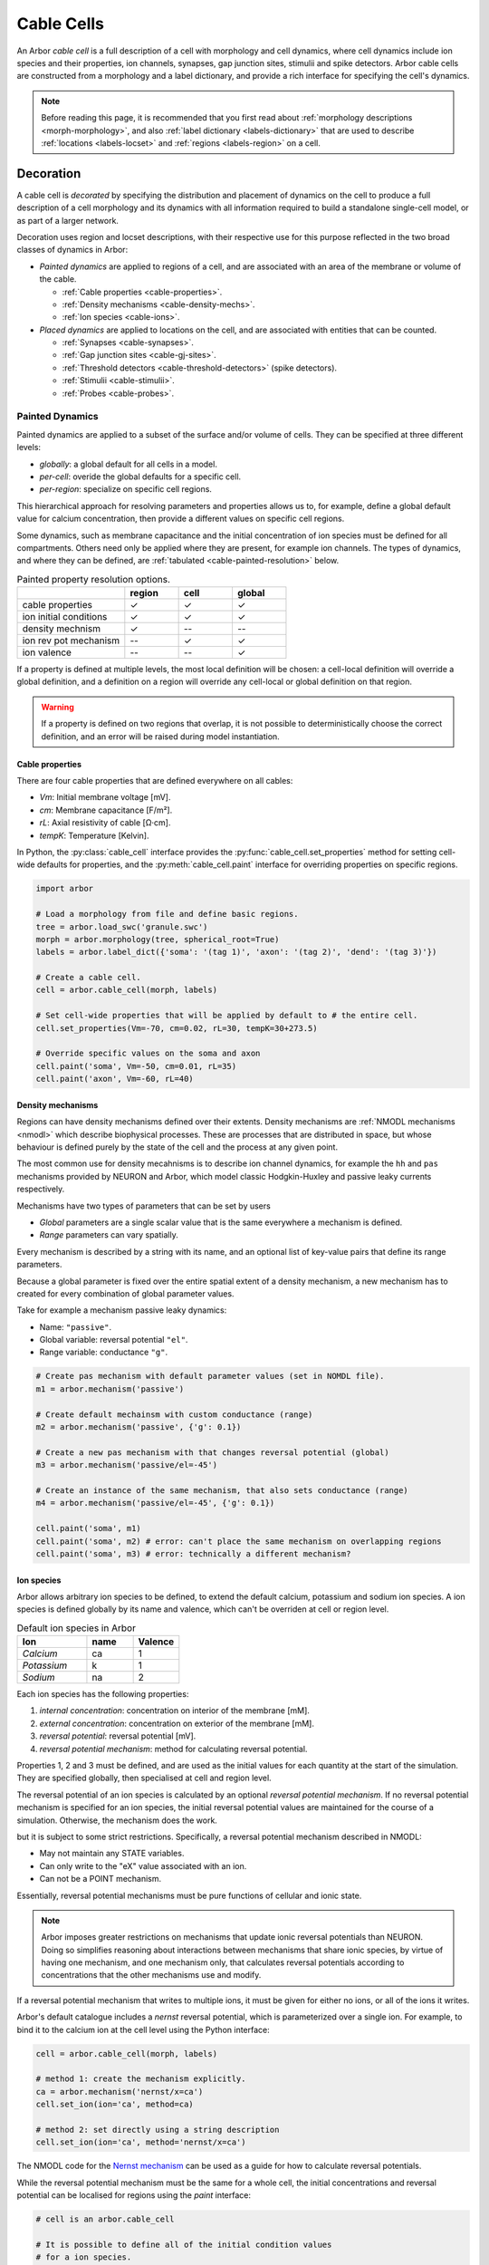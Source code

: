 .. _cablecell:

Cable Cells
===========

An Arbor *cable cell* is a full description of a cell with morphology and cell
dynamics, where cell dynamics include ion species and their properties, ion
channels, synapses, gap junction sites, stimulii and spike detectors.
Arbor cable cells are constructed from a morphology and a label dictionary,
and provide a rich interface for specifying the cell's dynamics.

.. note::
    Before reading this page, it is recommended that you first read about
    :ref:`morphology descriptions <morph-morphology>`, and also
    :ref:`label dictionary <labels-dictionary>` that are used to describe
    :ref:`locations <labels-locset>` and :ref:`regions <labels-region>` on a cell.

.. _cablecell-decoration:

Decoration
----------------

A cable cell is *decorated* by specifying the distribution and placement of dynamics
on the cell to produce a full description
of a cell morphology and its dynamics with all information required to build
a standalone single-cell model, or as part of a larger network.

Decoration uses region and locset descriptions, with
their respective use for this purpose reflected in the two broad classes
of dynamics in Arbor:

* *Painted dynamics* are applied to regions of a cell, and are associated with
  an area of the membrane or volume of the cable.

  * :ref:`Cable properties <cable-properties>`.
  * :ref:`Density mechanisms <cable-density-mechs>`.
  * :ref:`Ion species <cable-ions>`.

* *Placed dynamics* are applied to locations on the cell, and are associated
  with entities that can be counted.

  * :ref:`Synapses <cable-synapses>`.
  * :ref:`Gap junction sites <cable-gj-sites>`.
  * :ref:`Threshold detectors <cable-threshold-detectors>` (spike detectors).
  * :ref:`Stimulii <cable-stimulii>`.
  * :ref:`Probes <cable-probes>`.

.. _cablecell-paint:

Painted Dynamics
''''''''''''''''

Painted dynamics are applied to a subset of the surface and/or volume of cells.
They can be specified at three different levels:

* *globally*: a global default for all cells in a model.
* *per-cell*: overide the global defaults for a specific cell.
* *per-region*: specialize on specific cell regions.

This hierarchical approach for resolving parameters and properties allows
us to, for example, define a global default value for calcium concentration,
then provide a different values on specific cell regions.

Some dynamics, such as membrane capacitance and the initial concentration of ion species
must be defined for all compartments. Others need only be applied where they are
present, for example ion channels.
The types of dynamics, and where they can be defined, are
:ref:`tabulated <cable-painted-resolution>` below.

.. _cable-painted-resolution:

.. csv-table:: Painted property resolution options.
   :widths: 20, 10, 10, 10

                  ,       **region**, **cell**, **global**
   cable properties,       ✓, ✓, ✓
   ion initial conditions, ✓, ✓, ✓
   density mechnism,       ✓, --, --
   ion rev pot mechanism,  --, ✓, ✓
   ion valence,            --, --, ✓

If a property is defined at multiple levels, the most local definition will be chosen:
a cell-local definition will override a global definition, and a definition on a region
will override any cell-local or global definition on that region.

.. warning::
    If a property is defined on two regions that overlap, it is not possible to
    deterministically choose the correct definition, and an error will be
    raised during model instantiation.

.. _cable-properties:

Cable properties
~~~~~~~~~~~~~~~~

There are four cable properties that are defined everywhere on all cables:

* *Vm*: Initial membrane voltage [mV].
* *cm*: Membrane capacitance [F/m²].
* *rL*: Axial resistivity of cable [Ω·cm].
* *tempK*: Temperature [Kelvin].

In Python, the :py:class:`cable_cell` interface provides the :py:func:`cable_cell.set_properties` method
for setting cell-wide defaults for properties, and the
:py:meth:`cable_cell.paint` interface for overriding properties on specific regions.

.. code-block:: Python

    import arbor

    # Load a morphology from file and define basic regions.
    tree = arbor.load_swc('granule.swc')
    morph = arbor.morphology(tree, spherical_root=True)
    labels = arbor.label_dict({'soma': '(tag 1)', 'axon': '(tag 2)', 'dend': '(tag 3)'})

    # Create a cable cell.
    cell = arbor.cable_cell(morph, labels)

    # Set cell-wide properties that will be applied by default to # the entire cell.
    cell.set_properties(Vm=-70, cm=0.02, rL=30, tempK=30+273.5)

    # Override specific values on the soma and axon
    cell.paint('soma', Vm=-50, cm=0.01, rL=35)
    cell.paint('axon', Vm=-60, rL=40)

.. _cable-density-mechs:

Density mechanisms
~~~~~~~~~~~~~~~~~~~~~~

Regions can have density mechanisms defined over their extents.
Density mechanisms are :ref:`NMODL mechanisms <nmodl>`
which describe biophysical processes. These are processes
that are distributed in space, but whose behaviour is defined purely
by the state of the cell and the process at any given point.

The most common use for density mecahnisms is to describe ion channel dynamics,
for example the ``hh`` and ``pas`` mechanisms provided by NEURON and Arbor,
which model classic Hodgkin-Huxley and passive leaky currents respectively.

Mechanisms have two types of parameters that can be set by users

* *Global* parameters are a single scalar value that is the
  same everywhere a mechanism is defined.
* *Range* parameters can vary spatially.

Every mechanism is described by a string with its name, and
an optional list of key-value pairs that define its range parameters.

Because a global parameter is fixed over the entire spatial extent
of a density mechanism, a new mechanism has to created for every
combination of global parameter values.

Take for example a mechanism passive leaky dynamics:

* Name: ``"passive"``.
* Global variable: reversal potential ``"el"``.
* Range variable: conductance ``"g"``.

.. code-block:: Python

    # Create pas mechanism with default parameter values (set in NOMDL file).
    m1 = arbor.mechanism('passive')

    # Create default mechainsm with custom conductance (range)
    m2 = arbor.mechanism('passive', {'g': 0.1})

    # Create a new pas mechanism with that changes reversal potential (global)
    m3 = arbor.mechanism('passive/el=-45')

    # Create an instance of the same mechanism, that also sets conductance (range)
    m4 = arbor.mechanism('passive/el=-45', {'g': 0.1})

    cell.paint('soma', m1)
    cell.paint('soma', m2) # error: can't place the same mechanism on overlapping regions
    cell.paint('soma', m3) # error: technically a different mechanism?

.. _cable-ions:

Ion species
~~~~~~~~~~~

Arbor allows arbitrary ion species to be defined, to extend the default
calcium, potassium and sodium ion species.
A ion species is defined globally by its name and valence, which
can't be overriden at cell or region level.

.. csv-table:: Default ion species in Arbor
   :widths: 15, 10, 10

   **Ion**,     **name**, **Valence**
   *Calcium*,   ca,       1
   *Potassium*,  k,       1
   *Sodium*,    na,       2

Each ion species has the following properties:

1. *internal concentration*: concentration on interior of the membrane [mM].
2. *external concentration*: concentration on exterior of the membrane [mM].
3. *reversal potential*: reversal potential [mV].
4. *reversal potential mechanism*:  method for calculating reversal potential.

Properties 1, 2 and 3 must be defined, and are used as the initial values for
each quantity at the start of the simulation. They are specified globally,
then specialised at cell and region level.

The reversal potential of an ion species is calculated by an
optional *reversal potential mechanism*.
If no reversal potential mechanism is specified for an ion species, the initial
reversal potential values are maintained for the course of a simulation.
Otherwise, the mechanism does the work.

but it is subject to some strict restrictions.
Specifically, a reversal potential mechanism described in NMODL:

* May not maintain any STATE variables.
* Can only write to the "eX" value associated with an ion.
* Can not be a POINT mechanism.

Essentially, reversal potential mechanisms must be pure functions of cellular
and ionic state.

.. note::
    Arbor imposes greater restrictions on mechanisms that update ionic reversal potentials
    than NEURON. Doing so simplifies reasoning about interactions between
    mechanisms that share ionic species, by virtue of having one mechanism, and one
    mechanism only, that calculates reversal potentials according to concentrations
    that the other mechanisms use and modify.

If a reversal potential mechanism that writes to multiple ions,
it must be given for either no ions, or all of the ions it writes.

Arbor's default catalogue includes a *nernst* reversal potential, which is
parameterized over a single ion. For example, to bind it to the calcium
ion at the cell level using the Python interface:

.. code-block:: Python

    cell = arbor.cable_cell(morph, labels)

    # method 1: create the mechanism explicitly.
    ca = arbor.mechanism('nernst/x=ca')
    cell.set_ion(ion='ca', method=ca)

    # method 2: set directly using a string description
    cell.set_ion(ion='ca', method='nernst/x=ca')


The NMODL code for the
`Nernst mechanism  <https://github.com/arbor-sim/arbor/blob/master/mechanisms/mod/nernst.mod>`_
can be used as a guide for how to calculate reversal potentials.

While the reversal potential mechanism must be the same for a whole cell,
the initial concentrations and reversal potential can be localised for regions
using the *paint* interface:

.. code-block:: Python

    # cell is an arbor.cable_cell

    # It is possible to define all of the initial condition values
    # for a ion species.
    cell.paint('soma', arbor.ion('ca', int_con=2e-4, ext_con=2.5, rev_pot=114))

    # Alternatively, one can selectively overwrite the global defaults.
    cell.paint('axon', arbor.ion('ca', rev_pot=126)

.. _cablecell-place:

Placed Dynamices
''''''''''''''''

Placed dynamics are discrete countable items that affect or record the dynamics of a cell,
and are asigned to specific locations.

.. _cable-synapses:

Synapses
~~~~~~~~

Synapses are instances of NMODL POINT mechanisms.

.. _cable-gj-sites:

Gap junction sites
~~~~~~~~~~~~~~~~~~

.. _cable-threshold-detectors:

Threshold detectors (spike detectors).
~~~~~~~~~~~~~~~~~~~~~~~~~~~~~~~~~~~~~~

.. _cable-stimulii:

Stimulii
~~~~~~~~

.. _cable-probes:

Probes
~~~~~~

Python API
----------

Creating a cable cell
'''''''''''''''''''''

.. py:class:: cable_cell

    A cable cell is constructed from a :ref:`morphology <morph-morphology>`
    and an optional :ref:`label dictionary <labels-dictionary>`.

    .. note::
        The regions and locsets defined in the label dictionary are
        :ref:`concretised <labels-concretise>` when the cable cell is constructed,
        and an exception will be thrown if an invalid label expression is found.

        There are two reasons an expression might be invalid:

        1. Explicitly refers to a location of cable that does not exist in the
           morphology, for example ``(branch 12)`` on a cell with 6 branches.
        2. Incorrect label reference: circular reference, or a label that does not exist.


    .. code-block:: Python

        import arbor

        # Construct the morphology from an SWC file.
        tree = arbor.load_swc('granule.swc')
        morph = arbor.morphology(tree, spherical_root=True)

        # Define regions using standard SWC tags
        labels = arbor.label_dict({'soma': '(tag 1)',
                                   'axon': '(tag 2)',
                                   'dend': '(join (tag 3) (tag 4))'})

        # Construct a cable cell.
        cell = arbor.cable_cell(morph, labels)

    .. method:: set_properties(Vm=None, cm=None, rL=None, tempK=None)

        Set default values of cable properties on the whole cell.
        Overrides the default global values, and can be overriden by painting
        the values onto regions.

        :param str region: name of the region.
        :param Vm: Initial membrane voltage [mV].
        :type Vm: float or None
        :param cm: Membrane capacitance [F/m²].
        :type cm: float or None
        :param rL: Axial resistivity of cable [Ω·cm].
        :type rL: float or None
        :param tempK: Temperature [Kelvin].
        :type tempK: float or None

        .. code-block:: Python

            # Set cell-wide values for properties
            cell.set_properties(Vm=-70, cm=0.01, rL=100, tempK=280)


    .. method:: paint(region, [Vm=None, cm=None, rL=None, tempK=None])

        Set cable properties on a region.

        :param str region: name of the region.
        :param Vm: Initial membrane voltage [mV].
        :type Vm: float or None
        :param cm: Membrane capacitance [F/m²].
        :type cm: float or None
        :param rL: Axial resistivity of cable [Ω·cm].
        :type rL: float or None
        :param tempK: Temperature [Kelvin].
        :type tempK: float or None

        .. code-block:: Python

            # Specialize resistivity on soma
            cell.paint('soma', rL=100)
            # Specialize resistivity and capacitance on the axon
            cell.paint('axon', cm=0.05, rL=80)

.. py:class:: ion

    properties of an ionic species.

